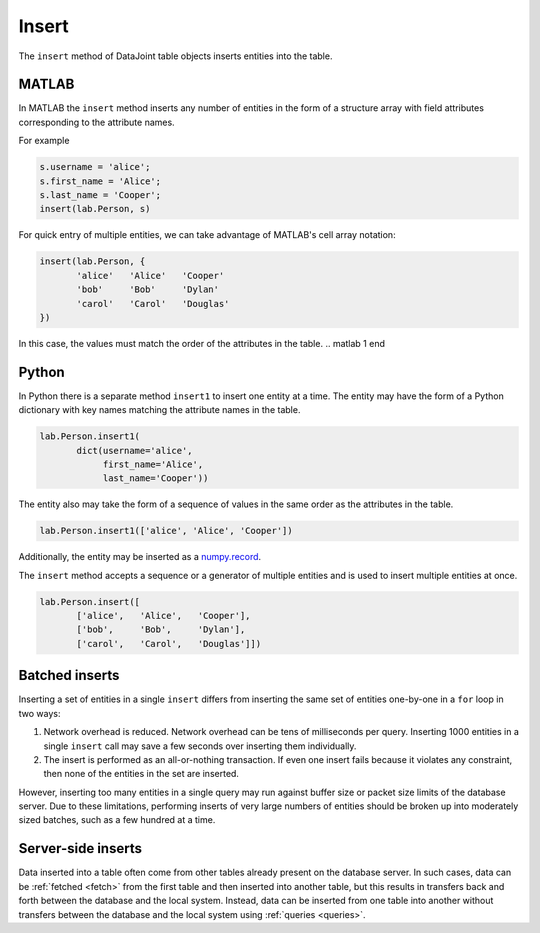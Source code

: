 .. progress: 8.0 10% Dimitri

.. _insert:

Insert
======

The ``insert`` method of DataJoint table objects inserts entities into the table.

.. matlab 1 start

|matlab| MATLAB
---------------

In MATLAB the ``insert`` method inserts any number of entities in the form of a structure array with field attributes corresponding to the attribute names.

For example

.. code-block:: matlab

    s.username = 'alice';
    s.first_name = 'Alice';
    s.last_name = 'Cooper';
    insert(lab.Person, s)

For quick entry of multiple entities, we can take advantage of MATLAB's cell array notation:

.. code-block:: matlab

    insert(lab.Person, {
           'alice'   'Alice'   'Cooper'
           'bob'     'Bob'     'Dylan'
           'carol'   'Carol'   'Douglas'
    })

In this case, the values must match the order of the attributes in the table.
.. matlab 1 end

.. python 1 start

|python| Python
---------------

In Python there is a separate method ``insert1`` to insert one entity at a time.
The entity may have the form of a Python dictionary with key names matching the attribute names in the table.

.. code-block:: python

    lab.Person.insert1(
           dict(username='alice',
                first_name='Alice',
                last_name='Cooper'))

The entity also may take the form of a sequence of values in the same order as the attributes in the table.

.. code-block:: python

    lab.Person.insert1(['alice', 'Alice', 'Cooper'])

Additionally, the entity may be inserted as a `numpy.record <https://docs.scipy.org/doc/numpy/reference/generated/numpy.record.html#numpy.record>`_.

The ``insert`` method accepts a sequence or a generator of multiple entities and is used to insert multiple entities at once.

.. code-block:: python

    lab.Person.insert([
           ['alice',   'Alice',   'Cooper'],
           ['bob',     'Bob',     'Dylan'],
           ['carol',   'Carol',   'Douglas']])
.. python 1 end

Batched inserts
---------------
Inserting a set of entities in a single ``insert`` differs from inserting the same set of entities one-by-one in a ``for`` loop in two ways:

1. Network overhead is reduced.
   Network overhead can be tens of milliseconds per query.
   Inserting 1000 entities in a single ``insert`` call may save a few seconds over inserting them individually.
2. The insert is performed as an all-or-nothing transaction.
   If even one insert fails because it violates any constraint, then none of the entities in the set are inserted.

However, inserting too many entities in a single query may run against buffer size or packet size limits of the database server.
Due to these limitations, performing inserts of very large numbers of entities should be broken up into moderately sized batches, such as a few hundred at a time.

.. |python| image:: ../_static/img/python-tiny.png
.. |matlab| image:: ../_static/img/matlab-tiny.png

Server-side inserts
-------------------

Data inserted into a table often come from other tables already present on the database server.
In such cases, data can be :ref:`fetched <fetch>` from the first table and then inserted into another table, but this results in transfers back and forth between the database and the local system.
Instead, data can be inserted from one table into another without transfers between the database and the local system using :ref:`queries <queries>`.

